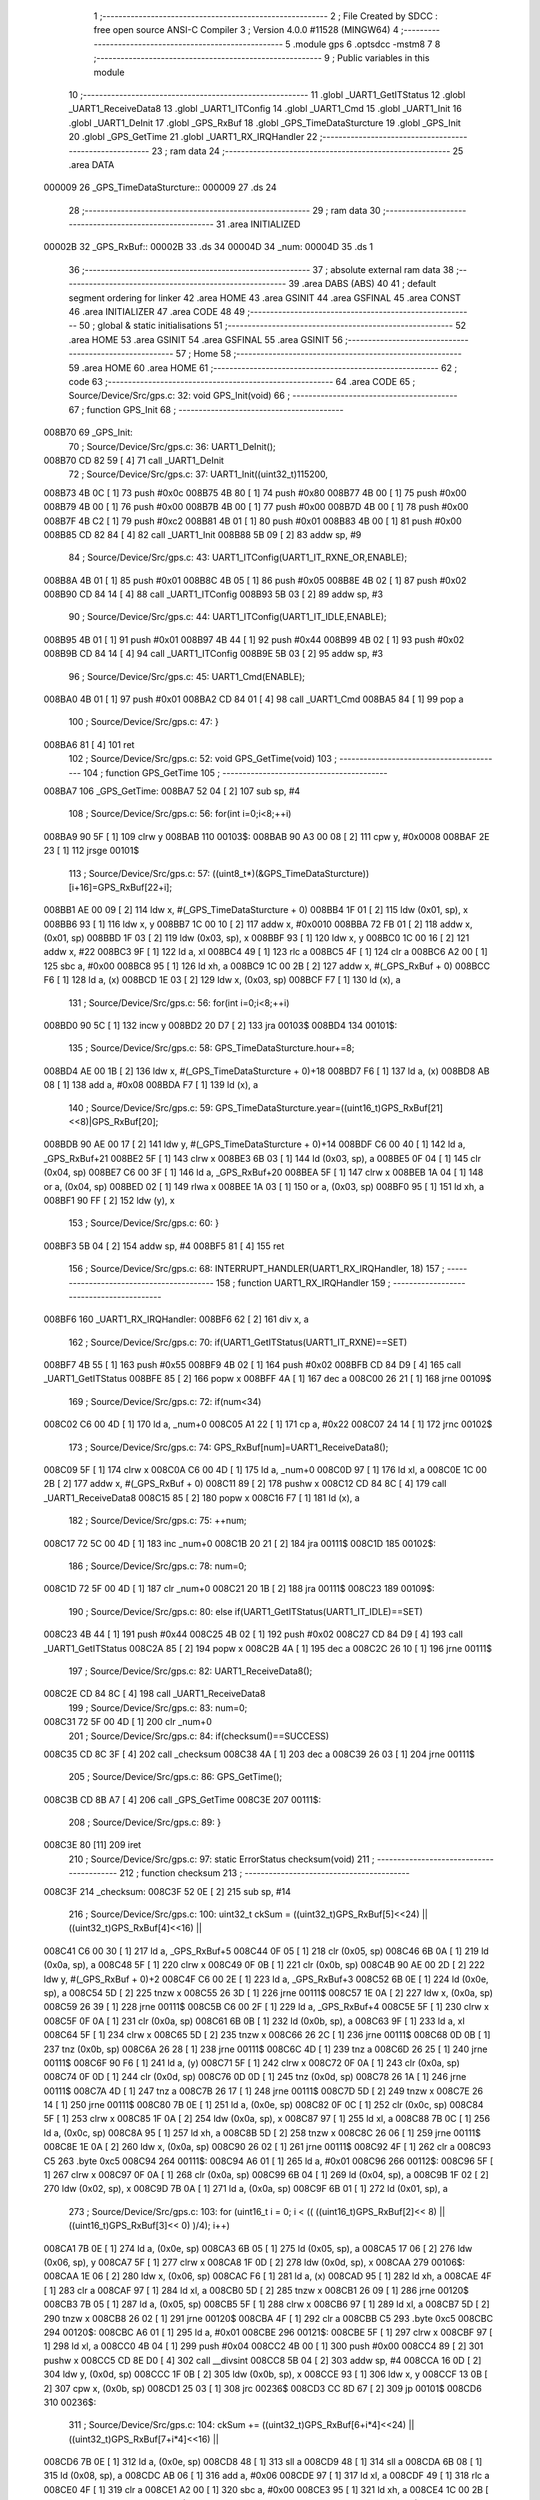                                       1 ;--------------------------------------------------------
                                      2 ; File Created by SDCC : free open source ANSI-C Compiler
                                      3 ; Version 4.0.0 #11528 (MINGW64)
                                      4 ;--------------------------------------------------------
                                      5 	.module gps
                                      6 	.optsdcc -mstm8
                                      7 	
                                      8 ;--------------------------------------------------------
                                      9 ; Public variables in this module
                                     10 ;--------------------------------------------------------
                                     11 	.globl _UART1_GetITStatus
                                     12 	.globl _UART1_ReceiveData8
                                     13 	.globl _UART1_ITConfig
                                     14 	.globl _UART1_Cmd
                                     15 	.globl _UART1_Init
                                     16 	.globl _UART1_DeInit
                                     17 	.globl _GPS_RxBuf
                                     18 	.globl _GPS_TimeDataSturcture
                                     19 	.globl _GPS_Init
                                     20 	.globl _GPS_GetTime
                                     21 	.globl _UART1_RX_IRQHandler
                                     22 ;--------------------------------------------------------
                                     23 ; ram data
                                     24 ;--------------------------------------------------------
                                     25 	.area DATA
      000009                         26 _GPS_TimeDataSturcture::
      000009                         27 	.ds 24
                                     28 ;--------------------------------------------------------
                                     29 ; ram data
                                     30 ;--------------------------------------------------------
                                     31 	.area INITIALIZED
      00002B                         32 _GPS_RxBuf::
      00002B                         33 	.ds 34
      00004D                         34 _num:
      00004D                         35 	.ds 1
                                     36 ;--------------------------------------------------------
                                     37 ; absolute external ram data
                                     38 ;--------------------------------------------------------
                                     39 	.area DABS (ABS)
                                     40 
                                     41 ; default segment ordering for linker
                                     42 	.area HOME
                                     43 	.area GSINIT
                                     44 	.area GSFINAL
                                     45 	.area CONST
                                     46 	.area INITIALIZER
                                     47 	.area CODE
                                     48 
                                     49 ;--------------------------------------------------------
                                     50 ; global & static initialisations
                                     51 ;--------------------------------------------------------
                                     52 	.area HOME
                                     53 	.area GSINIT
                                     54 	.area GSFINAL
                                     55 	.area GSINIT
                                     56 ;--------------------------------------------------------
                                     57 ; Home
                                     58 ;--------------------------------------------------------
                                     59 	.area HOME
                                     60 	.area HOME
                                     61 ;--------------------------------------------------------
                                     62 ; code
                                     63 ;--------------------------------------------------------
                                     64 	.area CODE
                                     65 ;	Source/Device/Src/gps.c: 32: void GPS_Init(void)
                                     66 ;	-----------------------------------------
                                     67 ;	 function GPS_Init
                                     68 ;	-----------------------------------------
      008B70                         69 _GPS_Init:
                                     70 ;	Source/Device/Src/gps.c: 36: UART1_DeInit();
      008B70 CD 82 59         [ 4]   71 	call	_UART1_DeInit
                                     72 ;	Source/Device/Src/gps.c: 37: UART1_Init((uint32_t)115200,
      008B73 4B 0C            [ 1]   73 	push	#0x0c
      008B75 4B 80            [ 1]   74 	push	#0x80
      008B77 4B 00            [ 1]   75 	push	#0x00
      008B79 4B 00            [ 1]   76 	push	#0x00
      008B7B 4B 00            [ 1]   77 	push	#0x00
      008B7D 4B 00            [ 1]   78 	push	#0x00
      008B7F 4B C2            [ 1]   79 	push	#0xc2
      008B81 4B 01            [ 1]   80 	push	#0x01
      008B83 4B 00            [ 1]   81 	push	#0x00
      008B85 CD 82 84         [ 4]   82 	call	_UART1_Init
      008B88 5B 09            [ 2]   83 	addw	sp, #9
                                     84 ;	Source/Device/Src/gps.c: 43: UART1_ITConfig(UART1_IT_RXNE_OR,ENABLE);
      008B8A 4B 01            [ 1]   85 	push	#0x01
      008B8C 4B 05            [ 1]   86 	push	#0x05
      008B8E 4B 02            [ 1]   87 	push	#0x02
      008B90 CD 84 14         [ 4]   88 	call	_UART1_ITConfig
      008B93 5B 03            [ 2]   89 	addw	sp, #3
                                     90 ;	Source/Device/Src/gps.c: 44: UART1_ITConfig(UART1_IT_IDLE,ENABLE);
      008B95 4B 01            [ 1]   91 	push	#0x01
      008B97 4B 44            [ 1]   92 	push	#0x44
      008B99 4B 02            [ 1]   93 	push	#0x02
      008B9B CD 84 14         [ 4]   94 	call	_UART1_ITConfig
      008B9E 5B 03            [ 2]   95 	addw	sp, #3
                                     96 ;	Source/Device/Src/gps.c: 45: UART1_Cmd(ENABLE);
      008BA0 4B 01            [ 1]   97 	push	#0x01
      008BA2 CD 84 01         [ 4]   98 	call	_UART1_Cmd
      008BA5 84               [ 1]   99 	pop	a
                                    100 ;	Source/Device/Src/gps.c: 47: }
      008BA6 81               [ 4]  101 	ret
                                    102 ;	Source/Device/Src/gps.c: 52: void GPS_GetTime(void)
                                    103 ;	-----------------------------------------
                                    104 ;	 function GPS_GetTime
                                    105 ;	-----------------------------------------
      008BA7                        106 _GPS_GetTime:
      008BA7 52 04            [ 2]  107 	sub	sp, #4
                                    108 ;	Source/Device/Src/gps.c: 56: for(int i=0;i<8;++i)
      008BA9 90 5F            [ 1]  109 	clrw	y
      008BAB                        110 00103$:
      008BAB 90 A3 00 08      [ 2]  111 	cpw	y, #0x0008
      008BAF 2E 23            [ 1]  112 	jrsge	00101$
                                    113 ;	Source/Device/Src/gps.c: 57: ((uint8_t*)(&GPS_TimeDataSturcture))[i+16]=GPS_RxBuf[22+i];
      008BB1 AE 00 09         [ 2]  114 	ldw	x, #(_GPS_TimeDataSturcture + 0)
      008BB4 1F 01            [ 2]  115 	ldw	(0x01, sp), x
      008BB6 93               [ 1]  116 	ldw	x, y
      008BB7 1C 00 10         [ 2]  117 	addw	x, #0x0010
      008BBA 72 FB 01         [ 2]  118 	addw	x, (0x01, sp)
      008BBD 1F 03            [ 2]  119 	ldw	(0x03, sp), x
      008BBF 93               [ 1]  120 	ldw	x, y
      008BC0 1C 00 16         [ 2]  121 	addw	x, #22
      008BC3 9F               [ 1]  122 	ld	a, xl
      008BC4 49               [ 1]  123 	rlc	a
      008BC5 4F               [ 1]  124 	clr	a
      008BC6 A2 00            [ 1]  125 	sbc	a, #0x00
      008BC8 95               [ 1]  126 	ld	xh, a
      008BC9 1C 00 2B         [ 2]  127 	addw	x, #(_GPS_RxBuf + 0)
      008BCC F6               [ 1]  128 	ld	a, (x)
      008BCD 1E 03            [ 2]  129 	ldw	x, (0x03, sp)
      008BCF F7               [ 1]  130 	ld	(x), a
                                    131 ;	Source/Device/Src/gps.c: 56: for(int i=0;i<8;++i)
      008BD0 90 5C            [ 1]  132 	incw	y
      008BD2 20 D7            [ 2]  133 	jra	00103$
      008BD4                        134 00101$:
                                    135 ;	Source/Device/Src/gps.c: 58: GPS_TimeDataSturcture.hour+=8;
      008BD4 AE 00 1B         [ 2]  136 	ldw	x, #(_GPS_TimeDataSturcture + 0)+18
      008BD7 F6               [ 1]  137 	ld	a, (x)
      008BD8 AB 08            [ 1]  138 	add	a, #0x08
      008BDA F7               [ 1]  139 	ld	(x), a
                                    140 ;	Source/Device/Src/gps.c: 59: GPS_TimeDataSturcture.year=((uint16_t)GPS_RxBuf[21]<<8)|GPS_RxBuf[20];
      008BDB 90 AE 00 17      [ 2]  141 	ldw	y, #(_GPS_TimeDataSturcture + 0)+14
      008BDF C6 00 40         [ 1]  142 	ld	a, _GPS_RxBuf+21
      008BE2 5F               [ 1]  143 	clrw	x
      008BE3 6B 03            [ 1]  144 	ld	(0x03, sp), a
      008BE5 0F 04            [ 1]  145 	clr	(0x04, sp)
      008BE7 C6 00 3F         [ 1]  146 	ld	a, _GPS_RxBuf+20
      008BEA 5F               [ 1]  147 	clrw	x
      008BEB 1A 04            [ 1]  148 	or	a, (0x04, sp)
      008BED 02               [ 1]  149 	rlwa	x
      008BEE 1A 03            [ 1]  150 	or	a, (0x03, sp)
      008BF0 95               [ 1]  151 	ld	xh, a
      008BF1 90 FF            [ 2]  152 	ldw	(y), x
                                    153 ;	Source/Device/Src/gps.c: 60: }
      008BF3 5B 04            [ 2]  154 	addw	sp, #4
      008BF5 81               [ 4]  155 	ret
                                    156 ;	Source/Device/Src/gps.c: 68: INTERRUPT_HANDLER(UART1_RX_IRQHandler, 18)
                                    157 ;	-----------------------------------------
                                    158 ;	 function UART1_RX_IRQHandler
                                    159 ;	-----------------------------------------
      008BF6                        160 _UART1_RX_IRQHandler:
      008BF6 62               [ 2]  161 	div	x, a
                                    162 ;	Source/Device/Src/gps.c: 70: if(UART1_GetITStatus(UART1_IT_RXNE)==SET)
      008BF7 4B 55            [ 1]  163 	push	#0x55
      008BF9 4B 02            [ 1]  164 	push	#0x02
      008BFB CD 84 D9         [ 4]  165 	call	_UART1_GetITStatus
      008BFE 85               [ 2]  166 	popw	x
      008BFF 4A               [ 1]  167 	dec	a
      008C00 26 21            [ 1]  168 	jrne	00109$
                                    169 ;	Source/Device/Src/gps.c: 72: if(num<34)
      008C02 C6 00 4D         [ 1]  170 	ld	a, _num+0
      008C05 A1 22            [ 1]  171 	cp	a, #0x22
      008C07 24 14            [ 1]  172 	jrnc	00102$
                                    173 ;	Source/Device/Src/gps.c: 74: GPS_RxBuf[num]=UART1_ReceiveData8();
      008C09 5F               [ 1]  174 	clrw	x
      008C0A C6 00 4D         [ 1]  175 	ld	a, _num+0
      008C0D 97               [ 1]  176 	ld	xl, a
      008C0E 1C 00 2B         [ 2]  177 	addw	x, #(_GPS_RxBuf + 0)
      008C11 89               [ 2]  178 	pushw	x
      008C12 CD 84 8C         [ 4]  179 	call	_UART1_ReceiveData8
      008C15 85               [ 2]  180 	popw	x
      008C16 F7               [ 1]  181 	ld	(x), a
                                    182 ;	Source/Device/Src/gps.c: 75: ++num;
      008C17 72 5C 00 4D      [ 1]  183 	inc	_num+0
      008C1B 20 21            [ 2]  184 	jra	00111$
      008C1D                        185 00102$:
                                    186 ;	Source/Device/Src/gps.c: 78: num=0;
      008C1D 72 5F 00 4D      [ 1]  187 	clr	_num+0
      008C21 20 1B            [ 2]  188 	jra	00111$
      008C23                        189 00109$:
                                    190 ;	Source/Device/Src/gps.c: 80: else if(UART1_GetITStatus(UART1_IT_IDLE)==SET)
      008C23 4B 44            [ 1]  191 	push	#0x44
      008C25 4B 02            [ 1]  192 	push	#0x02
      008C27 CD 84 D9         [ 4]  193 	call	_UART1_GetITStatus
      008C2A 85               [ 2]  194 	popw	x
      008C2B 4A               [ 1]  195 	dec	a
      008C2C 26 10            [ 1]  196 	jrne	00111$
                                    197 ;	Source/Device/Src/gps.c: 82: UART1_ReceiveData8();
      008C2E CD 84 8C         [ 4]  198 	call	_UART1_ReceiveData8
                                    199 ;	Source/Device/Src/gps.c: 83: num=0;
      008C31 72 5F 00 4D      [ 1]  200 	clr	_num+0
                                    201 ;	Source/Device/Src/gps.c: 84: if(checksum()==SUCCESS)
      008C35 CD 8C 3F         [ 4]  202 	call	_checksum
      008C38 4A               [ 1]  203 	dec	a
      008C39 26 03            [ 1]  204 	jrne	00111$
                                    205 ;	Source/Device/Src/gps.c: 86: GPS_GetTime();
      008C3B CD 8B A7         [ 4]  206 	call	_GPS_GetTime
      008C3E                        207 00111$:
                                    208 ;	Source/Device/Src/gps.c: 89: }
      008C3E 80               [11]  209 	iret
                                    210 ;	Source/Device/Src/gps.c: 97: static ErrorStatus checksum(void)
                                    211 ;	-----------------------------------------
                                    212 ;	 function checksum
                                    213 ;	-----------------------------------------
      008C3F                        214 _checksum:
      008C3F 52 0E            [ 2]  215 	sub	sp, #14
                                    216 ;	Source/Device/Src/gps.c: 100: uint32_t ckSum = ((uint32_t)GPS_RxBuf[5]<<24) || ((uint32_t)GPS_RxBuf[4]<<16) ||
      008C41 C6 00 30         [ 1]  217 	ld	a, _GPS_RxBuf+5
      008C44 0F 05            [ 1]  218 	clr	(0x05, sp)
      008C46 6B 0A            [ 1]  219 	ld	(0x0a, sp), a
      008C48 5F               [ 1]  220 	clrw	x
      008C49 0F 0B            [ 1]  221 	clr	(0x0b, sp)
      008C4B 90 AE 00 2D      [ 2]  222 	ldw	y, #(_GPS_RxBuf + 0)+2
      008C4F C6 00 2E         [ 1]  223 	ld	a, _GPS_RxBuf+3
      008C52 6B 0E            [ 1]  224 	ld	(0x0e, sp), a
      008C54 5D               [ 2]  225 	tnzw	x
      008C55 26 3D            [ 1]  226 	jrne	00111$
      008C57 1E 0A            [ 2]  227 	ldw	x, (0x0a, sp)
      008C59 26 39            [ 1]  228 	jrne	00111$
      008C5B C6 00 2F         [ 1]  229 	ld	a, _GPS_RxBuf+4
      008C5E 5F               [ 1]  230 	clrw	x
      008C5F 0F 0A            [ 1]  231 	clr	(0x0a, sp)
      008C61 6B 0B            [ 1]  232 	ld	(0x0b, sp), a
      008C63 9F               [ 1]  233 	ld	a, xl
      008C64 5F               [ 1]  234 	clrw	x
      008C65 5D               [ 2]  235 	tnzw	x
      008C66 26 2C            [ 1]  236 	jrne	00111$
      008C68 0D 0B            [ 1]  237 	tnz	(0x0b, sp)
      008C6A 26 28            [ 1]  238 	jrne	00111$
      008C6C 4D               [ 1]  239 	tnz	a
      008C6D 26 25            [ 1]  240 	jrne	00111$
      008C6F 90 F6            [ 1]  241 	ld	a, (y)
      008C71 5F               [ 1]  242 	clrw	x
      008C72 0F 0A            [ 1]  243 	clr	(0x0a, sp)
      008C74 0F 0D            [ 1]  244 	clr	(0x0d, sp)
      008C76 0D 0D            [ 1]  245 	tnz	(0x0d, sp)
      008C78 26 1A            [ 1]  246 	jrne	00111$
      008C7A 4D               [ 1]  247 	tnz	a
      008C7B 26 17            [ 1]  248 	jrne	00111$
      008C7D 5D               [ 2]  249 	tnzw	x
      008C7E 26 14            [ 1]  250 	jrne	00111$
      008C80 7B 0E            [ 1]  251 	ld	a, (0x0e, sp)
      008C82 0F 0C            [ 1]  252 	clr	(0x0c, sp)
      008C84 5F               [ 1]  253 	clrw	x
      008C85 1F 0A            [ 2]  254 	ldw	(0x0a, sp), x
      008C87 97               [ 1]  255 	ld	xl, a
      008C88 7B 0C            [ 1]  256 	ld	a, (0x0c, sp)
      008C8A 95               [ 1]  257 	ld	xh, a
      008C8B 5D               [ 2]  258 	tnzw	x
      008C8C 26 06            [ 1]  259 	jrne	00111$
      008C8E 1E 0A            [ 2]  260 	ldw	x, (0x0a, sp)
      008C90 26 02            [ 1]  261 	jrne	00111$
      008C92 4F               [ 1]  262 	clr	a
      008C93 C5                     263 	.byte 0xc5
      008C94                        264 00111$:
      008C94 A6 01            [ 1]  265 	ld	a, #0x01
      008C96                        266 00112$:
      008C96 5F               [ 1]  267 	clrw	x
      008C97 0F 0A            [ 1]  268 	clr	(0x0a, sp)
      008C99 6B 04            [ 1]  269 	ld	(0x04, sp), a
      008C9B 1F 02            [ 2]  270 	ldw	(0x02, sp), x
      008C9D 7B 0A            [ 1]  271 	ld	a, (0x0a, sp)
      008C9F 6B 01            [ 1]  272 	ld	(0x01, sp), a
                                    273 ;	Source/Device/Src/gps.c: 103: for (uint16_t i = 0; i < (( ((uint16_t)GPS_RxBuf[2]<< 8) || ((uint16_t)GPS_RxBuf[3]<< 0) )/4); i++)
      008CA1 7B 0E            [ 1]  274 	ld	a, (0x0e, sp)
      008CA3 6B 05            [ 1]  275 	ld	(0x05, sp), a
      008CA5 17 06            [ 2]  276 	ldw	(0x06, sp), y
      008CA7 5F               [ 1]  277 	clrw	x
      008CA8 1F 0D            [ 2]  278 	ldw	(0x0d, sp), x
      008CAA                        279 00106$:
      008CAA 1E 06            [ 2]  280 	ldw	x, (0x06, sp)
      008CAC F6               [ 1]  281 	ld	a, (x)
      008CAD 95               [ 1]  282 	ld	xh, a
      008CAE 4F               [ 1]  283 	clr	a
      008CAF 97               [ 1]  284 	ld	xl, a
      008CB0 5D               [ 2]  285 	tnzw	x
      008CB1 26 09            [ 1]  286 	jrne	00120$
      008CB3 7B 05            [ 1]  287 	ld	a, (0x05, sp)
      008CB5 5F               [ 1]  288 	clrw	x
      008CB6 97               [ 1]  289 	ld	xl, a
      008CB7 5D               [ 2]  290 	tnzw	x
      008CB8 26 02            [ 1]  291 	jrne	00120$
      008CBA 4F               [ 1]  292 	clr	a
      008CBB C5                     293 	.byte 0xc5
      008CBC                        294 00120$:
      008CBC A6 01            [ 1]  295 	ld	a, #0x01
      008CBE                        296 00121$:
      008CBE 5F               [ 1]  297 	clrw	x
      008CBF 97               [ 1]  298 	ld	xl, a
      008CC0 4B 04            [ 1]  299 	push	#0x04
      008CC2 4B 00            [ 1]  300 	push	#0x00
      008CC4 89               [ 2]  301 	pushw	x
      008CC5 CD 8E D0         [ 4]  302 	call	__divsint
      008CC8 5B 04            [ 2]  303 	addw	sp, #4
      008CCA 16 0D            [ 2]  304 	ldw	y, (0x0d, sp)
      008CCC 1F 0B            [ 2]  305 	ldw	(0x0b, sp), x
      008CCE 93               [ 1]  306 	ldw	x, y
      008CCF 13 0B            [ 2]  307 	cpw	x, (0x0b, sp)
      008CD1 25 03            [ 1]  308 	jrc	00236$
      008CD3 CC 8D 67         [ 2]  309 	jp	00101$
      008CD6                        310 00236$:
                                    311 ;	Source/Device/Src/gps.c: 104: ckSum += ((uint32_t)GPS_RxBuf[6+i*4]<<24) || ((uint32_t)GPS_RxBuf[7+i*4]<<16) ||
      008CD6 7B 0E            [ 1]  312 	ld	a, (0x0e, sp)
      008CD8 48               [ 1]  313 	sll	a
      008CD9 48               [ 1]  314 	sll	a
      008CDA 6B 08            [ 1]  315 	ld	(0x08, sp), a
      008CDC AB 06            [ 1]  316 	add	a, #0x06
      008CDE 97               [ 1]  317 	ld	xl, a
      008CDF 49               [ 1]  318 	rlc	a
      008CE0 4F               [ 1]  319 	clr	a
      008CE1 A2 00            [ 1]  320 	sbc	a, #0x00
      008CE3 95               [ 1]  321 	ld	xh, a
      008CE4 1C 00 2B         [ 2]  322 	addw	x, #(_GPS_RxBuf + 0)
      008CE7 F6               [ 1]  323 	ld	a, (x)
      008CE8 0F 09            [ 1]  324 	clr	(0x09, sp)
      008CEA 6B 09            [ 1]  325 	ld	(0x09, sp), a
      008CEC 5F               [ 1]  326 	clrw	x
      008CED 1F 0B            [ 2]  327 	ldw	(0x0b, sp), x
      008CEF 0F 0A            [ 1]  328 	clr	(0x0a, sp)
      008CF1 1E 0B            [ 2]  329 	ldw	x, (0x0b, sp)
      008CF3 26 50            [ 1]  330 	jrne	00123$
      008CF5 1E 09            [ 2]  331 	ldw	x, (0x09, sp)
      008CF7 26 4C            [ 1]  332 	jrne	00123$
      008CF9 7B 08            [ 1]  333 	ld	a, (0x08, sp)
      008CFB AB 07            [ 1]  334 	add	a, #0x07
      008CFD 97               [ 1]  335 	ld	xl, a
      008CFE 49               [ 1]  336 	rlc	a
      008CFF 4F               [ 1]  337 	clr	a
      008D00 A2 00            [ 1]  338 	sbc	a, #0x00
      008D02 95               [ 1]  339 	ld	xh, a
      008D03 1C 00 2B         [ 2]  340 	addw	x, #(_GPS_RxBuf + 0)
      008D06 F6               [ 1]  341 	ld	a, (x)
      008D07 5F               [ 1]  342 	clrw	x
      008D08 97               [ 1]  343 	ld	xl, a
      008D09 90 5F            [ 1]  344 	clrw	y
      008D0B 90 5D            [ 2]  345 	tnzw	y
      008D0D 26 36            [ 1]  346 	jrne	00123$
      008D0F 5D               [ 2]  347 	tnzw	x
      008D10 26 33            [ 1]  348 	jrne	00123$
                                    349 ;	Source/Device/Src/gps.c: 105: ((uint32_t)GPS_RxBuf[8+i*4]<< 8) || ((uint32_t)GPS_RxBuf[9+i*4]<< 0);
      008D12 7B 08            [ 1]  350 	ld	a, (0x08, sp)
      008D14 AB 08            [ 1]  351 	add	a, #0x08
      008D16 97               [ 1]  352 	ld	xl, a
      008D17 49               [ 1]  353 	rlc	a
      008D18 4F               [ 1]  354 	clr	a
      008D19 A2 00            [ 1]  355 	sbc	a, #0x00
      008D1B 95               [ 1]  356 	ld	xh, a
      008D1C 1C 00 2B         [ 2]  357 	addw	x, #(_GPS_RxBuf + 0)
      008D1F F6               [ 1]  358 	ld	a, (x)
      008D20 90 5F            [ 1]  359 	clrw	y
      008D22 95               [ 1]  360 	ld	xh, a
      008D23 4F               [ 1]  361 	clr	a
      008D24 97               [ 1]  362 	ld	xl, a
      008D25 5D               [ 2]  363 	tnzw	x
      008D26 26 1D            [ 1]  364 	jrne	00123$
      008D28 90 5D            [ 2]  365 	tnzw	y
      008D2A 26 19            [ 1]  366 	jrne	00123$
      008D2C 7B 08            [ 1]  367 	ld	a, (0x08, sp)
      008D2E AB 09            [ 1]  368 	add	a, #0x09
      008D30 97               [ 1]  369 	ld	xl, a
      008D31 49               [ 1]  370 	rlc	a
      008D32 4F               [ 1]  371 	clr	a
      008D33 A2 00            [ 1]  372 	sbc	a, #0x00
      008D35 95               [ 1]  373 	ld	xh, a
      008D36 1C 00 2B         [ 2]  374 	addw	x, #(_GPS_RxBuf + 0)
      008D39 F6               [ 1]  375 	ld	a, (x)
      008D3A 5F               [ 1]  376 	clrw	x
      008D3B 97               [ 1]  377 	ld	xl, a
      008D3C 90 5F            [ 1]  378 	clrw	y
      008D3E 5D               [ 2]  379 	tnzw	x
      008D3F 26 04            [ 1]  380 	jrne	00123$
      008D41 90 5D            [ 2]  381 	tnzw	y
      008D43 27 04            [ 1]  382 	jreq	00124$
      008D45                        383 00123$:
      008D45 A6 01            [ 1]  384 	ld	a, #0x01
      008D47 90 97            [ 1]  385 	ld	yl, a
      008D49                        386 00124$:
      008D49 4F               [ 1]  387 	clr	a
      008D4A 5F               [ 1]  388 	clrw	x
      008D4B 4D               [ 1]  389 	tnz	a
      008D4C 2A 01            [ 1]  390 	jrpl	00245$
      008D4E 5A               [ 2]  391 	decw	x
      008D4F                        392 00245$:
      008D4F 90 95            [ 1]  393 	ld	yh, a
      008D51 72 F9 03         [ 2]  394 	addw	y, (0x03, sp)
      008D54 9F               [ 1]  395 	ld	a, xl
      008D55 19 02            [ 1]  396 	adc	a, (0x02, sp)
      008D57 02               [ 1]  397 	rlwa	x
      008D58 19 01            [ 1]  398 	adc	a, (0x01, sp)
      008D5A 95               [ 1]  399 	ld	xh, a
      008D5B 17 03            [ 2]  400 	ldw	(0x03, sp), y
      008D5D 1F 01            [ 2]  401 	ldw	(0x01, sp), x
                                    402 ;	Source/Device/Src/gps.c: 103: for (uint16_t i = 0; i < (( ((uint16_t)GPS_RxBuf[2]<< 8) || ((uint16_t)GPS_RxBuf[3]<< 0) )/4); i++)
      008D5F 1E 0D            [ 2]  403 	ldw	x, (0x0d, sp)
      008D61 5C               [ 1]  404 	incw	x
      008D62 1F 0D            [ 2]  405 	ldw	(0x0d, sp), x
      008D64 CC 8C AA         [ 2]  406 	jp	00106$
      008D67                        407 00101$:
                                    408 ;	Source/Device/Src/gps.c: 107: if(ckSum == ( ((uint32_t)GPS_RxBuf[30]<<24) || ((uint32_t)GPS_RxBuf[31]<<16) ||
      008D67 C6 00 49         [ 1]  409 	ld	a, _GPS_RxBuf+30
      008D6A 0F 0B            [ 1]  410 	clr	(0x0b, sp)
      008D6C 6B 0B            [ 1]  411 	ld	(0x0b, sp), a
      008D6E 5F               [ 1]  412 	clrw	x
      008D6F 0F 0C            [ 1]  413 	clr	(0x0c, sp)
      008D71 5D               [ 2]  414 	tnzw	x
      008D72 26 34            [ 1]  415 	jrne	00132$
      008D74 1E 0B            [ 2]  416 	ldw	x, (0x0b, sp)
      008D76 26 30            [ 1]  417 	jrne	00132$
      008D78 C6 00 4A         [ 1]  418 	ld	a, _GPS_RxBuf+31
      008D7B 5F               [ 1]  419 	clrw	x
      008D7C 97               [ 1]  420 	ld	xl, a
      008D7D 90 5F            [ 1]  421 	clrw	y
      008D7F 90 5D            [ 2]  422 	tnzw	y
      008D81 26 25            [ 1]  423 	jrne	00132$
      008D83 5D               [ 2]  424 	tnzw	x
      008D84 26 22            [ 1]  425 	jrne	00132$
                                    426 ;	Source/Device/Src/gps.c: 108: ((uint32_t)GPS_RxBuf[32]<< 8) || ((uint32_t)GPS_RxBuf[33]<< 0) ))
      008D86 C6 00 4B         [ 1]  427 	ld	a, _GPS_RxBuf+32
      008D89 5F               [ 1]  428 	clrw	x
      008D8A 0F 0B            [ 1]  429 	clr	(0x0b, sp)
      008D8C 6B 0D            [ 1]  430 	ld	(0x0d, sp), a
      008D8E 5E               [ 1]  431 	swapw	x
      008D8F 0F 0E            [ 1]  432 	clr	(0x0e, sp)
      008D91 16 0D            [ 2]  433 	ldw	y, (0x0d, sp)
      008D93 26 13            [ 1]  434 	jrne	00132$
      008D95 5D               [ 2]  435 	tnzw	x
      008D96 26 10            [ 1]  436 	jrne	00132$
      008D98 C6 00 4C         [ 1]  437 	ld	a, _GPS_RxBuf+33
      008D9B 5F               [ 1]  438 	clrw	x
      008D9C 90 5F            [ 1]  439 	clrw	y
      008D9E 97               [ 1]  440 	ld	xl, a
      008D9F 5D               [ 2]  441 	tnzw	x
      008DA0 26 06            [ 1]  442 	jrne	00132$
      008DA2 90 5D            [ 2]  443 	tnzw	y
      008DA4 26 02            [ 1]  444 	jrne	00132$
      008DA6 4F               [ 1]  445 	clr	a
      008DA7 C5                     446 	.byte 0xc5
      008DA8                        447 00132$:
      008DA8 A6 01            [ 1]  448 	ld	a, #0x01
      008DAA                        449 00133$:
      008DAA 5F               [ 1]  450 	clrw	x
      008DAB 90 5F            [ 1]  451 	clrw	y
      008DAD 97               [ 1]  452 	ld	xl, a
      008DAE 13 03            [ 2]  453 	cpw	x, (0x03, sp)
      008DB0 26 08            [ 1]  454 	jrne	00103$
      008DB2 93               [ 1]  455 	ldw	x, y
      008DB3 13 01            [ 2]  456 	cpw	x, (0x01, sp)
      008DB5 26 03            [ 1]  457 	jrne	00103$
                                    458 ;	Source/Device/Src/gps.c: 109: return SUCCESS;
      008DB7 A6 01            [ 1]  459 	ld	a, #0x01
                                    460 ;	Source/Device/Src/gps.c: 111: return ERROR;
      008DB9 21                     461 	.byte 0x21
      008DBA                        462 00103$:
      008DBA 4F               [ 1]  463 	clr	a
      008DBB                        464 00108$:
                                    465 ;	Source/Device/Src/gps.c: 112: }
      008DBB 5B 0E            [ 2]  466 	addw	sp, #14
      008DBD 81               [ 4]  467 	ret
                                    468 	.area CODE
                                    469 	.area CONST
                                    470 	.area INITIALIZER
      00808A                        471 __xinit__GPS_RxBuf:
      00808A 00                     472 	.db #0x00	; 0
      00808B 00                     473 	.db 0x00
      00808C 00                     474 	.db 0x00
      00808D 00                     475 	.db 0x00
      00808E 00                     476 	.db 0x00
      00808F 00                     477 	.db 0x00
      008090 00                     478 	.db 0x00
      008091 00                     479 	.db 0x00
      008092 00                     480 	.db 0x00
      008093 00                     481 	.db 0x00
      008094 00                     482 	.db 0x00
      008095 00                     483 	.db 0x00
      008096 00                     484 	.db 0x00
      008097 00                     485 	.db 0x00
      008098 00                     486 	.db 0x00
      008099 00                     487 	.db 0x00
      00809A 00                     488 	.db 0x00
      00809B 00                     489 	.db 0x00
      00809C 00                     490 	.db 0x00
      00809D 00                     491 	.db 0x00
      00809E 00                     492 	.db 0x00
      00809F 00                     493 	.db 0x00
      0080A0 00                     494 	.db 0x00
      0080A1 00                     495 	.db 0x00
      0080A2 00                     496 	.db 0x00
      0080A3 00                     497 	.db 0x00
      0080A4 00                     498 	.db 0x00
      0080A5 00                     499 	.db 0x00
      0080A6 00                     500 	.db 0x00
      0080A7 00                     501 	.db 0x00
      0080A8 00                     502 	.db 0x00
      0080A9 00                     503 	.db 0x00
      0080AA 00                     504 	.db 0x00
      0080AB 00                     505 	.db 0x00
      0080AC                        506 __xinit__num:
      0080AC 00                     507 	.db #0x00	; 0
                                    508 	.area CABS (ABS)
